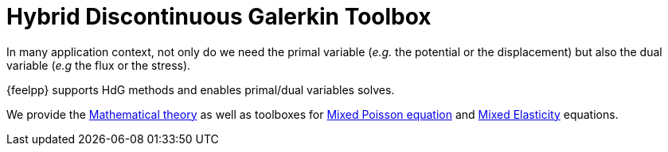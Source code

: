 = Hybrid Discontinuous Galerkin Toolbox

In many application context, not only do we need the primal variable (_e.g._ the potential or the displacement) but also the dual variable (_e.g_ the flux or the stress).

{feelpp} supports HdG methods and enables primal/dual variables solves.

We provide the xref:math:hdg:index.adoc[Mathematical theory] as well as toolboxes for xref:mixedpoisson.adoc[Mixed Poisson equation] and xref:mixedelasticity.adoc[Mixed Elasticity] equations.
